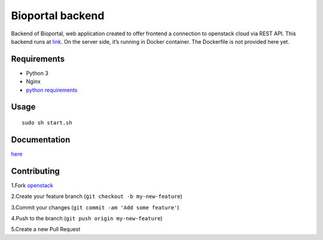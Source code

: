 Bioportal backend
=================

Backend of Bioportal, web application created to offer frontend a
connection to openstack cloud via REST API. This backend runs at
`link`_. On the server side, it’s running in Docker container. The
Dockerfile is not provided here yet.

Requirements
------------

-  Python 3
-  Nginx
-  `python requirements`_

Usage
-----

::

   sudo sh start.sh

Documentation
-------------

`here`_

Contributing
------------

1.Fork `openstack`_

2.Create your feature branch (``git checkout -b my-new-feature``)

3.Commit your changes (``git commit -am 'Add some feature'``)

4.Push to the branch (``git push origin my-new-feature``)

5.Create a new Pull Request

.. _link: http://bio-portal.metacentrum.cz/
.. _python requirements: https://github.com/andrejcermak/openstack/blob/master/requirements.txt
.. _here: https://bio-platform.github.io/openstack-bioportal/
.. _openstack: %60https://github.com/andrejcermak/openstack/fork%60
